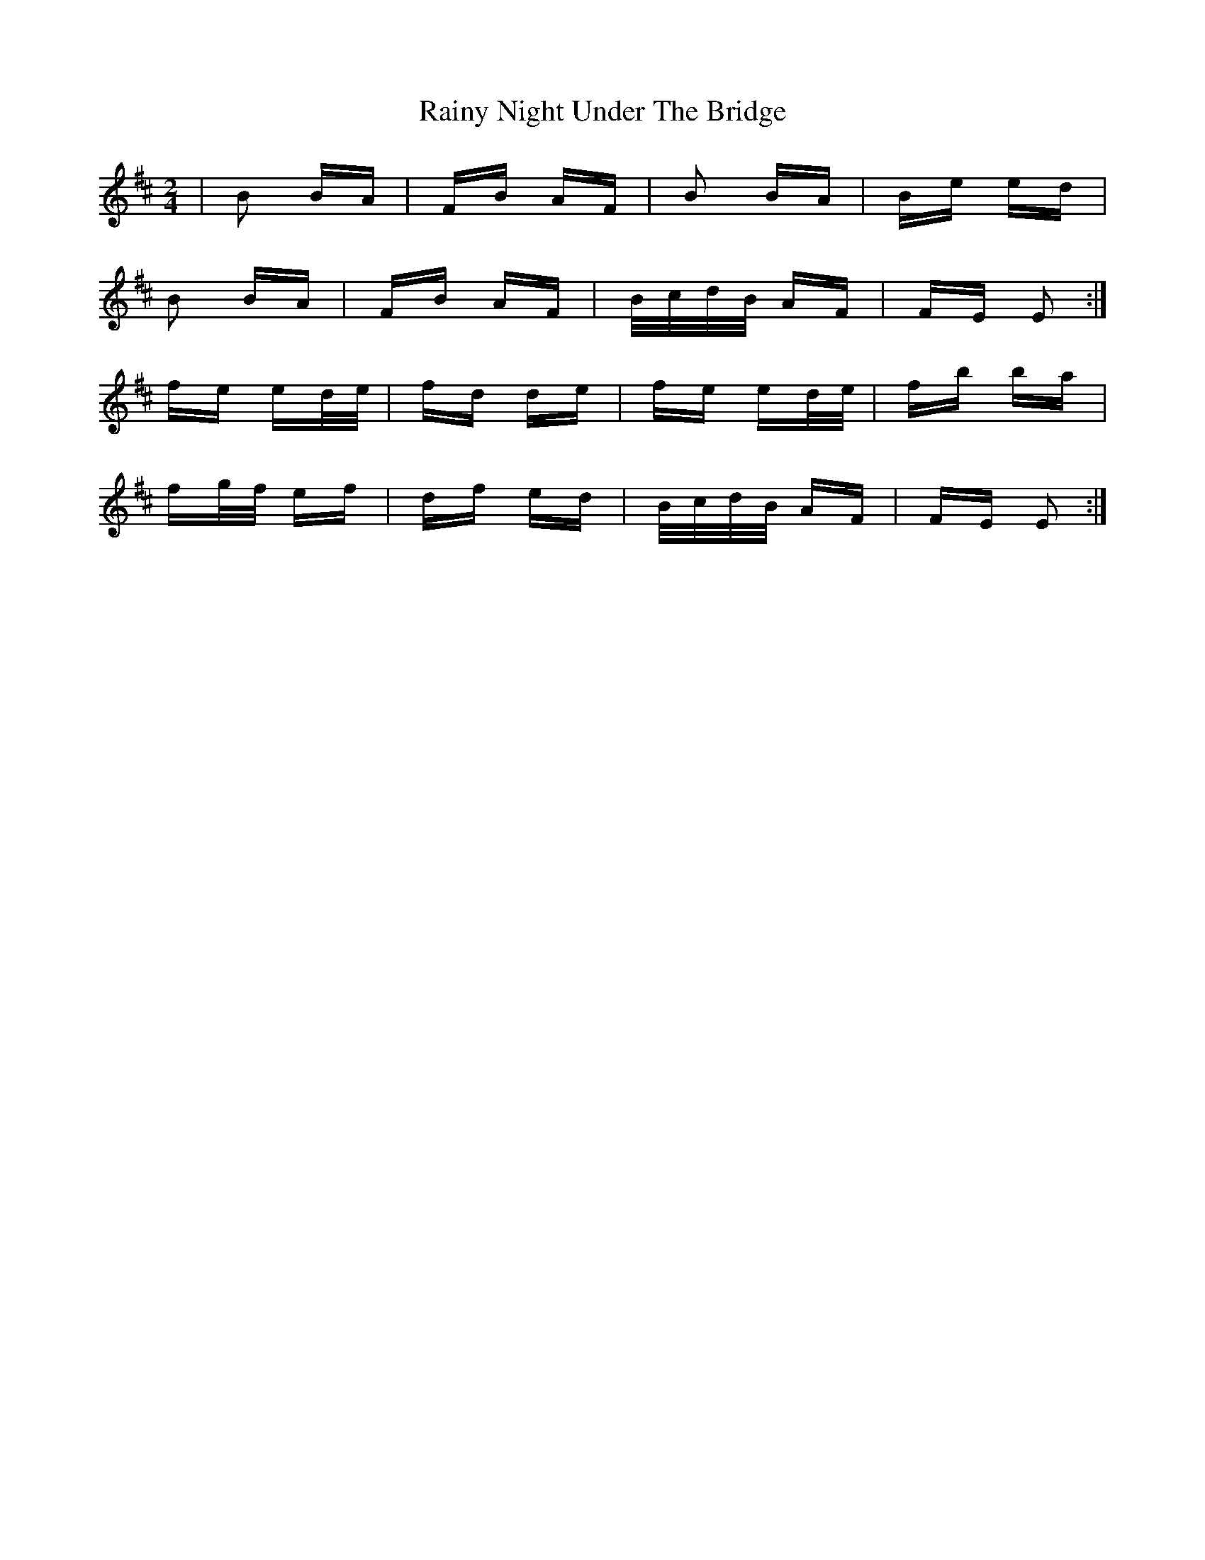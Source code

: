 X: 33538
T: Rainy Night Under The Bridge
R: polka
M: 2/4
K: Dmajor
|B2 BA|FB AF|B2 BA|Be ed|
B2 BA|FB AF|B/c/d/B/ AF|FE E2:|
fe ed/e/|fd de|fe ed/e/|fb ba|
fg/f/ ef|df ed|B/c/d/B/ AF|FE E2:|

